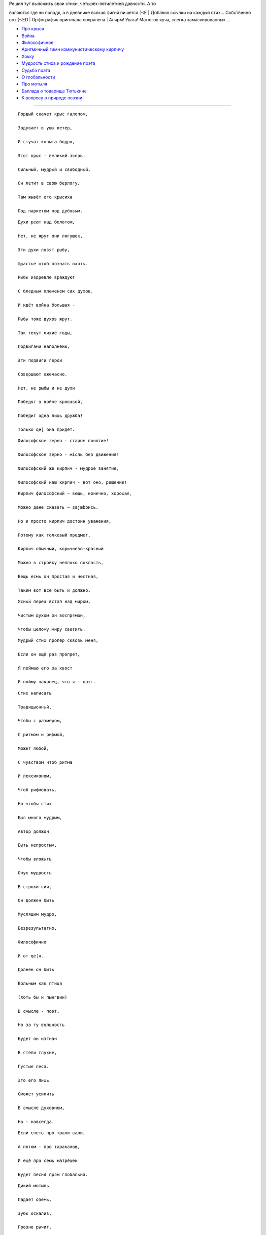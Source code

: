| Решил тут выложить свои стихи, четырёх-пятилетней давности. А то
валяются где ни попадя, а в дневнике всякая фигня пишется (-:Е
| Добавил ссылки на каждый стих... Собственно вот (-:ЕD
| Орфография оригинала сохранена
| Алярм! Увага! Матюгов куча, слегка замаскированных ...

-  `Про крыса <#raatt>`__
-  `Война <#aender>`__
-  `Философичное <#kaerna>`__
-  `Аритмичный гимн коммунистическому кирпичу <#kommi>`__
-  `Хокку <#peppar>`__
-  `Мудрость стиха и рождение поэта <#dikten>`__
-  `Судьба поэта <#dikttvaa>`__
-  `О глобальности <#globb>`__
-  `Про мотыля <#vild>`__
-  `Баллада о товарище Тютькине <#tyttkin>`__
-  `К вопросу о природе поэзии <#poesi>`__

--------------

::

    Гордый скачет крыс галопом,

    Задувает в ушы ветер,

    И стучат копыта бодро,

    Этот крыс - великий зверь.

    Сильный, мудрый и свободный,

    Он летит в свою берлогу,

    Там жывёт его крысиха

    Под паркетом под дубовым.

::

    Духи реют над болотом,

    Нет, не жрут они лягушек,

    Эти духи ловят рыбу,

    Щщастье штоб познать охоты.

    Рыбы издревле враждуют

    С бледным племенем сих духов,

    И идёт война большая -

    Рыбы тоже духов жрут.

    Так текут лихие годы,

    Подвигами наполнёны,

    Эти подвиги герои

    Совершают ежечасно.

    Нет, не рыбы и не духи

    Победят в войне кровавой,

    Победит одна лишь дружба!

    Только qe[ она придёт.

::

    Философское зерно - старое понятие!

    Философское зерно - мiсль без движения!

    Философский же кирпич - мудрое занятие,

    Философский наш кирпич - вот оно, решение!

::


    Кирпич философский — вещь, конечно, хорошая,

    Можно даже сказать — заjæbbись.

    Но и просто кирпич достоин уважения,

    Потому как толковый предмет.

    Кирпич обычный, коричнево-красный

    Можно в стройку неплохо покласть,

    Вещь есмь он простая и честная,

    Таким вот всё быть и должно.

::

    Ясный перец встал над миром,

    Чистым духом он воспрямши,

    Чтобы целому миру светить.

::

    Мудрый стих пропёр сквозь меня,

    Если он ещё раз пропрёт,

    Я поймаю его за хвост

    И пойму наконец, что я - поэт.

::

    Стих написать

    Традицыонный,

    Чтобы с размером,

    С ритмом и рифмой,

    Может любой,

    С чувством чтоб ритма

    И лексиконом,

    Чтоб рифмовать.

    Но чтобы стих

    Был много мудрым,

    Автор должон

    Быть непростым,

    Чтобы вложыть

    Оную мудрость

    В строки сии,

    Он должен быть

    Муслящим мудро,

    Безрезультатно,

    Философично

    И от qe[я.

    Должен он быть

    Вольным как птица

    (Хоть бы и пынгвин)

    В смысле - поэт.

    Но за ту вольность

    Будет он изгнан

    В степи глухие,

    Густые леса.

    Это его лишь

    Сможет усилить

    В смысле духовном,

    Но - навсегда.

::

    Если спеть про трали-вали,

    А потом - про тараканов,

    И ещё про семь матрёшек

    Будет песня прям глобальна.

::

    Дикий мотыль

    Падает оземь,

    Зубы оскалив,

    Грозно рычит.

    Слепо моргает,

    Смачно глаголет,

    Злобно шпыняет,

    Мирно свистит.

    Тихо он входит

    В безвыходный штопор,

    Вот он и jøbbнулся.

    Прямо лицом.

::

    Баллада о товарище Тютькине

    Чясть первая 

    Я — мастер стихотворных эпосов народных,

    Пишу частенько повести в стихах.

    И пусть сейчас размер дурацкий,

    Не будет рифмы всё равно.

    Сегодня расскажу я о герое,

    Чей подвиг запеча́тлен во веках,

    Его деянья страшно благородны,

    Да и вощще он весь такой-сякой.

    Его нам имя толком не известно,

    Так как его не знает сам герой,

    Но звали все его товарищ Тютькин,

    И это имя очень неплохó.

    В нём сила богатырский спала,

    Пока не пробудилась с бодуна,

    И наш герой — товарищ Тютькин

    Сумел свой пятка укусить

    До крови. Надобно заметить,

    Что носит он кирзовы сапоги,

    Подбитые подковою коровы,

    Что в них стоять лишь и могла.

    Товарищ Тютькин, протрезвев совсем уж,

    Великой силы ток вдруг ощутил,

    И, заценив свой прикус на подкове,

    Он понял, что пришла его пора.

    И вот герой, на посошок ужравшысь,

    Сбирается на подвиги идти,

    Ну шею он надел тую подкову,

    Дабы ей щщастье снова привлекать.

    Выходит в путь. Силён товарищ Тютькин,

    Он может даже камень приподнять.

    Кричит «Ура!» его деревня —

    Сей камень избу подпирал.

    Идёт герой уже неделю третью

    И по дороге подвиги вершыт.

    Он крыс пугает запахом портянок

    Да сорняки затаптывает лбом.

    Товарищ Тютькин своим мощчным ухом

    Скрывает бедных зайцев от дождя,

    И с чувством толком сделанного дела

    Он на носу зарубки создаёт,

    Которые ведут учёт великим

    Подви́гам, сотворённым им,

    И скоро даже тютькинский носяра

    Закончился, вместив лишь сорок семь.

    Сиё число магическое есмь,

    И Тютьки это сразу ощутил.

    Вослед за этим повернул обратно,

    Чтоб знак на печке свыше получить.



    Чясть вторая



    Возлегшы же на печку свою грозно,

    Товарищ Тютькин ощутил позыв.

    И не подумайте чего-нибудь плохого,

    А лучше и не думаёте вощще,

    Прослушайте же дальше: ентот пóзыв,

    Который, как известно, ощутил

    Великий наш герой, имел своею целью

    Направить силу в нужное руслó.

    И чтобы всё силач наш понял,

    Прошли чредой картинки перед ним.

    И понял Тютькин, что его судьбою

    Назначено великий подвиг совершыть,

    Дабы очистить мир от зла куска большого,

    Да и вощще — чтоб было ЗАJÆBBИСЬ.

    Являлся ж целью подвига крутого

    Большой и пухлый розовый козёл,

    Где зло в нём то таилось — непонятно,

    Но тот козёл должон быть порешён.

    И енто осознал товарищ Тютькин,

    Закончив те картинки лицезреть.

    Из сих картинок явствовало ясно,

    Что тот козёл на севере жывёт

    И вьёт он гнёзда на скалистых на отрогах,

    Да жрёт траву в предгорьях и грыбы.

    Так как убить козла в горах пршлось бы,

    Пришлось герою снаряжение искать,

    Народ ему, конечно же, помог охотно,

    Что Тютькину ужасно помогло.

    Гвозди из ботов у него торчали по полметра,

    И Супер-Молоток цеплялся сам за всё.

    Снаря́женный друзьями, грозный витязь,

    Выходит вновь на битву. Ента сила

    Не разменяется теперь по мелочам.

    Товарищ Тютькин топает на север,

    И рок в его лице идёт туды ж.

    Несёт он смерть жывотному большому,

    Он победит — должон он победить!

    Умрёт большой и розовый козёл сегодня,

    Избавив мир от многих штук плохих.

    И щщас пойдёт уж повесть о сраженьи,

    Хоть не весьма онó былó длиннó,

    Козёл сидел на самом верхнем пике,

    А Тютькин, навевая страху, спал.

    Когда же он проснулся и увидел

    Сие чудовище высóко во верху,

    Исполнился герой святою ярость

    И почесал за ухом молотком,

    Попутну подгрызая Ту подкову.

    Тот жест настолько страшен был для кóзлов,

    Что монстр рухнул донизу совсем,

    Разбив свой копчик, что и стало

    Причиной гибели сегó жывотногó.

    Теперь вы знаете, хто есть товарищ Тютькин,

    И знаете, чем славен был герой.

    Сей бред вы строго не судите,

    И сам я знаю, что qe[ня.

::

    Чтоб письбою заниматься,

    Не нужон талант вощще:

    Нужно слов лишь знать поболе,

    Чтоб складалися оне

